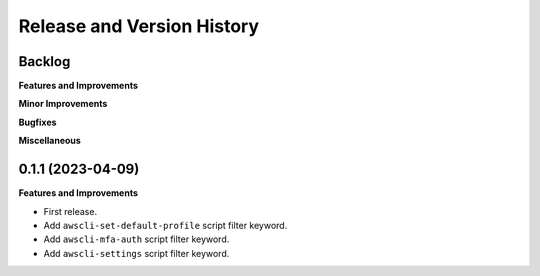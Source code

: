 .. _release_history:

Release and Version History
==============================================================================


Backlog
~~~~~~~~~~~~~~~~~~~~~~~~~~~~~~~~~~~~~~~~~~~~~~~~~~~~~~~~~~~~~~~~~~~~~~~~~~~~~~
**Features and Improvements**

**Minor Improvements**

**Bugfixes**

**Miscellaneous**


0.1.1 (2023-04-09)
~~~~~~~~~~~~~~~~~~~~~~~~~~~~~~~~~~~~~~~~~~~~~~~~~~~~~~~~~~~~~~~~~~~~~~~~~~~~~~
**Features and Improvements**

- First release.
- Add ``awscli-set-default-profile`` script filter keyword.
- Add ``awscli-mfa-auth`` script filter keyword.
- Add ``awscli-settings`` script filter keyword.
